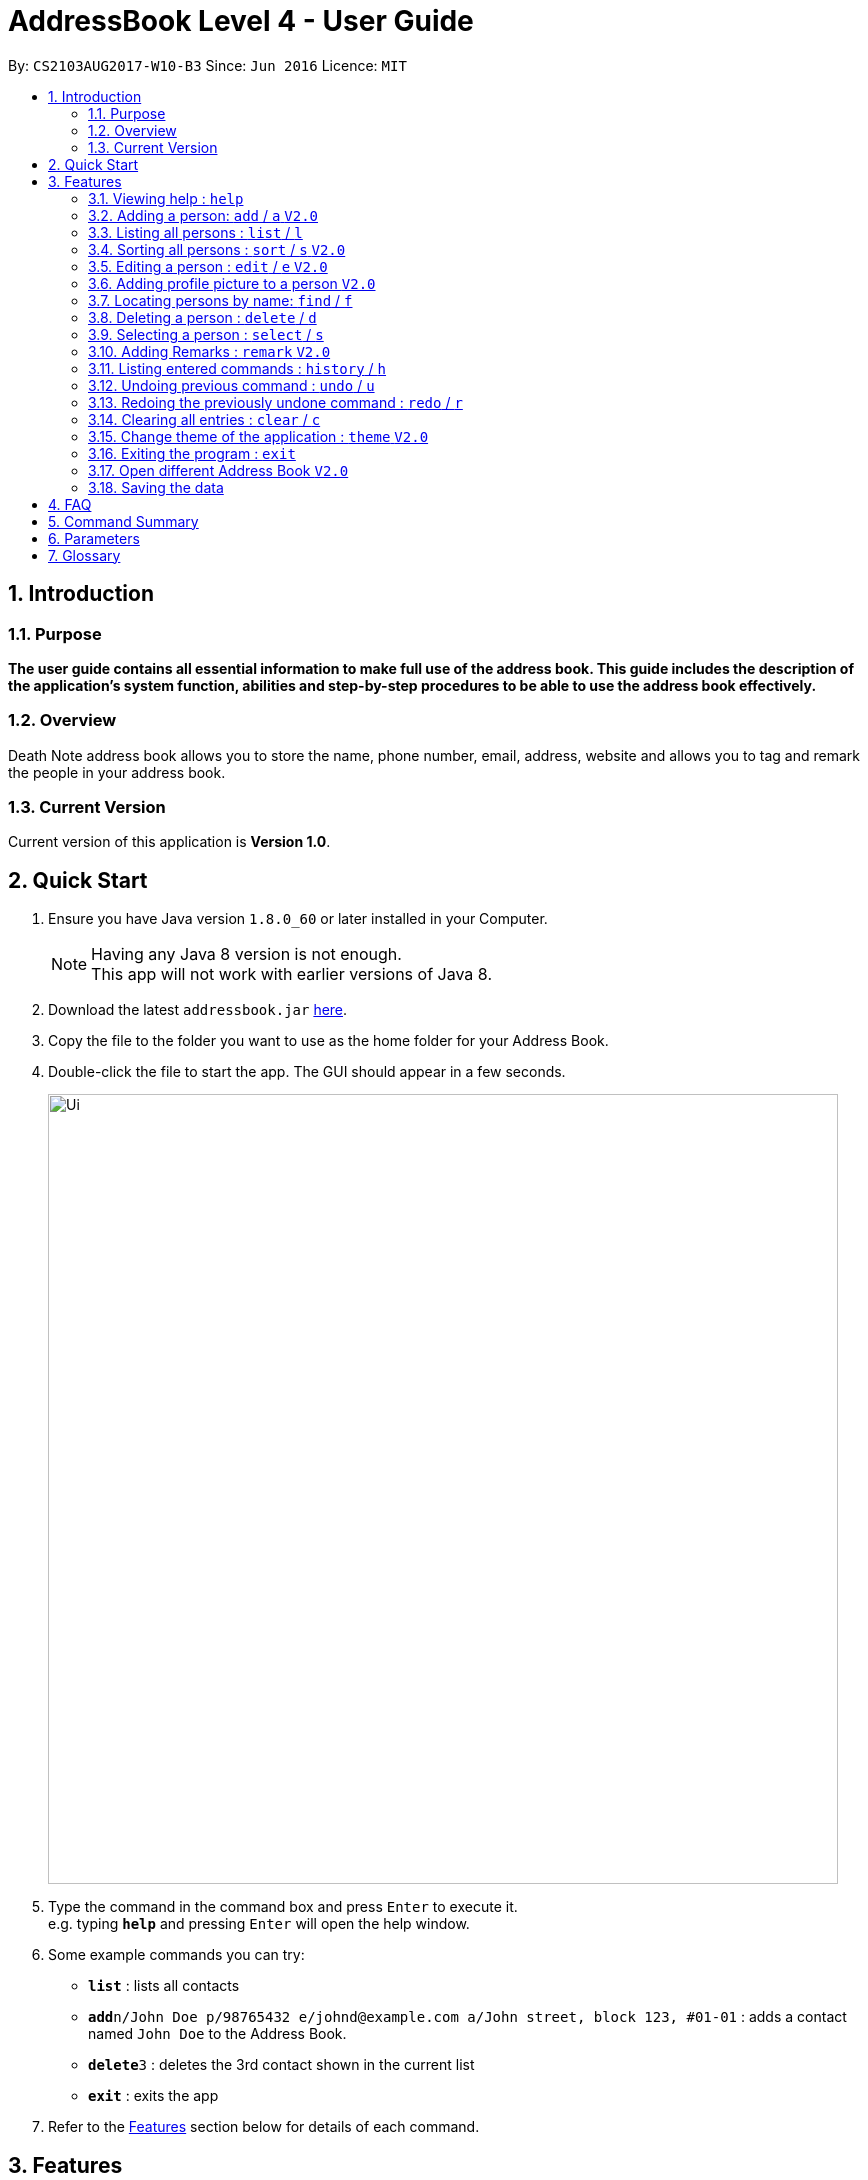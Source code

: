= AddressBook Level 4 - User Guide
:toc:
:toc-title:
:toc-placement: preamble
:sectnums:
:imagesDir: images
:stylesDir: stylesheets
:experimental:
ifdef::env-github[]
:tip-caption: :bulb:
:note-caption: :information_source:
endif::[]
:repoURL: https://github.com/CS2103AUG2017-W10-B3/DeathNote

By: `CS2103AUG2017-W10-B3`      Since: `Jun 2016`      Licence: `MIT`

== Introduction
=== Purpose
*The user guide contains all essential information to make full use of the address book. This guide includes the description of the application's system function, abilities and step-by-step procedures to be able to use the address book effectively.*

=== Overview
Death Note address book allows you to store the name, phone number, email, address, website and allows you to tag and remark the people in your address book.

=== Current Version
Current version of this application is *Version 1.0*.

== Quick Start
.  Ensure you have Java version `1.8.0_60` or later installed in your Computer.
+
[NOTE]
Having any Java 8 version is not enough. +
This app will not work with earlier versions of Java 8.
+
.  Download the latest `addressbook.jar` link:{repoURL}/releases[here].
.  Copy the file to the folder you want to use as the home folder for your Address Book.
.  Double-click the file to start the app. The GUI should appear in a few seconds.
+
image::Ui.png[width="790"]
+
.  Type the command in the command box and press kbd:[Enter] to execute it. +
e.g. typing *`help`* and pressing kbd:[Enter] will open the help window.
.  Some example commands you can try:

* *`list`* : lists all contacts
* **`add`**`n/John Doe p/98765432 e/johnd@example.com a/John street, block 123, #01-01` : adds a contact named `John Doe` to the Address Book.
* **`delete`**`3` : deletes the 3rd contact shown in the current list
* *`exit`* : exits the app

.  Refer to the link:#features[Features] section below for details of each command.

== Features
====
*Command Format*

* Words in `UPPER_CASE` are the parameters to be supplied by the user e.g. in `add n/NAME`, `NAME` is a parameter which can be used as `add n/John Doe`.
* Items in square brackets are optional e.g `n/NAME [t/TAG]` can be used as `n/John Doe t/friend` or as `n/John Doe`.
* Items with `…`​ after them can be used multiple times including zero times e.g. `[t/TAG]...` can be used as `{nbsp}` (i.e. 0 times), `t/friend`, `t/friend t/family` etc.
* Parameters can be in any order e.g. if the command specifies `n/NAME p/PHONE_NUMBER`, `p/PHONE_NUMBER n/NAME` is also acceptable.
//tag::alias[]
* Most of the commands have an associated alias, except `help` and `exit`, e.g. you can use `add` and `a` interchangably.
//end::alias[]
====

=== Viewing help : `help`

Format: `help`

=== Adding a person: `add` / `a` kbd:[V2.0]
//tag::bday[]
Adds a person to the address book +

> ##Version 1.0 (Current)## +
Format: `add [n/NAME] [p/PHONE] [e/EMAIL] [a/ADDRESS] [t/TAG]...` +
Shorthand: `a [n/NAME] [p/PHONE_NUMBER] [e/EMAIL] [a/ADDRESS] [t/TAG]...` +
* All fields *MUST* be present except *TAGS*.

> ##Version 2.0## +
Format: `add [n/NAME] [p/PHONE] [e/EMAIL] [a/ADDRESS] [b/BIRTHDAY] [w/WEBSITE] [t/TAG]...` +
Shorthand: `a [n/NAME] [p/PHONE_NUMBER] [e/EMAIL] [a/ADDRESS] [b/BIRTHDAY] [w/WEBSITE] [t/TAG]...` +
Only NAME is compulsory +
* Name field *MUST* be included. +
* Other fields are optional.
* Birthday field is in DD/MM/YYYY

TIPS:
A person can have any number of TAGS. +

//end::bday[]

Examples:

* `add n/Abel`
* `add n/Dickson p/97741234 e/dickson@example.com`
* `add n/John Doe p/98765432 e/johnd@example.com a/John street, block 123, #01-01`
* `add n/John Doe p/98765432 e/johnd@example.com a/John street, block 123, #01-01 b/15/02/1992`
* `add n/John Doe p/98765432 e/johnd@example.com a/John street, block 123, #01-01 w/https:www.website.com/`
* `add n/Zulu t/friend e/zulu@example.com a/Newgate Prison p/1234567 t/criminal`

=== Listing all persons : `list` / `l`

Shows a list of all persons in the address book. +
Format: `list` +
Shorthand: `l`

=== Sorting all persons : `sort` / `s` kbd:[V2.0]

Sorts the list of persons shown by alphabetical order.
Format: `sort`
Shorthand: ``

=== Editing a person : `edit` / `e` kbd:[V2.0]

Edits an existing person in the address book. +

> ##Version 1.0 (Current)## +
Format: `edit INDEX [n/NAME] [p/PHONE] [e/EMAIL] [a/ADDRESS] [t/TAG]...` +
Shorthand: `e INDEX [n/NAME] [p/PHONE_NUMBER] [e/EMAIL] [a/ADDRESS] [t/TAG]...` +

> ##Version 2.0## +
Format: `edit INDEX [n/NAME] [p/PHONE] [e/EMAIL] [a/ADDRESS] [b/BIRTHDAY] [w/WEBSITE] [t/TAG]...` +
Shorthand: `e INDEX [n/NAME] [p/PHONE_NUMBER] [e/EMAIL] [a/ADDRESS] [b/BIRTHDAY] [w/WEBSITE] [t/TAG]...` +

Format: `edit INDEX [n/NAME] [p/PHONE] [e/EMAIL] [a/ADDRESS] [b/BIRTHDAY] [r/REMARK] [w/WEBSITE] [t/TAG]...` +
Shorthand: `e INDEX [n/NAME] [p/PHONE] [e/EMAIL] [a/ADDRESS] [b/BIRTHDAY] [r/REMARK] [w/WEBSITE] [t/TAG]...` +

****
* Edits the person at the specified `INDEX`. The index refers to the index number shown in the last person listing. The index *must be a positive integer* 1, 2, 3, ...
* At least one of the optional fields must be provided.
* Existing values will be updated to the input values.
* When editing tags, the existing tags of the person will be removed i.e adding of tags is not cumulative.
* You can remove all the person's tags by typing `t/` without specifying any tags after it.
****

Examples:

* `edit 1 p/91234567 e/johndoe@example.com` +
Edits the phone number and email address of the 1st person to be `91234567` and `johndoe@example.com` respectively.
* `edit 2 n/Betsy Crower t/` +
Edits the name of the 2nd person to be `Betsy Crower` and clears all existing tags.
* `edit 2 w/https://www.yahoo.com/ p/97883421` +
Edits the website of the 2nd person to be https://www.yahoo.com/ and change the contact number to 97883421.

=== Adding profile picture to a person kbd:[V2.0]

Adds a profile picture to your contact. +
Format: `profile [FILEPATH].jpg` +
Shorthand: `p [FILEPATH].jpg` +

Profile picture will be shown on the contact card itself.

=== Locating persons by name: `find` / `f`

Finds persons whose names contain any of the given keywords. +

> ##Version 1.0 (Current)## +
Format: `find KEYWORD [MORE_KEYWORDS]` +
Shorthand: `f KEYWORD [MORE_KEYWORDS]`

> ##Version 2.0## +
Format: `find [n/NAME] [p/PHONE] [e/EMAIL] [a/ADDRESS] [b/BIRTHDAY] [r/REMARK] [w/WEBSITE] [t/TAG]... ` +
Shorthand: `f [n/NAME] [p/PHONE] [e/EMAIL] [a/ADDRESS] [b/BIRTHDAY] [r/REMARK] [w/WEBSITE] [t/TAG]...` +
* The search will be based on the input and prefix. +
* E.g. `find n/John p/96654253` will find a contact named "John" with phone number "96654253".

****
* The search is case insensitive. e.g `hans` will match `Hans`
* The order of the keywords does not matter. e.g. `Hans Bo` will match `Bo Hans`
* Only the name is searched.
* Only full words will be matched e.g. `Han` will not match `Hans`
* Persons matching at least one keyword will be returned (i.e. `OR` search). e.g. `Hans Bo` will return `Hans Gruber`, `Bo Yang`
****

Examples:

* `find John` +
Returns `john` and `John Doe`
* `find Betsy Tim John` +
Returns any person having names `Betsy`, `Tim`, or `John`

=== Deleting a person : `delete` / `d`

Deletes the specified person from the address book. +
Format: `delete INDEX` +
Shorthand: `d INDEX`

****
* Deletes the person at the specified `INDEX`.
* The index refers to the index number shown in the most recent listing.
* The index *must be a positive integer* 1, 2, 3, ...
****

Examples:

* `list` +
`delete 2` +
Deletes the 2nd person in the address book.
* `find Betsy` +
`delete 1` +
Deletes the 1st person in the results of the `find` command.

=== Selecting a person : `select` / `s`

Selects the person identified by the index number used in the last person listing. +
Format: `select INDEX` +
Shorthand: `s INDEX`

****
* Selects the person and loads the website of the person at the specified `INDEX` if the person has a website.
* Selects the person and goole search the person at the specified `INDEX` if the person does not have a website.
* The index refers to the index number shown in the most recent listing.
* The index *must be a positive integer* `1, 2, 3, ...`
****

Examples:

* `list` +
`select 2` +
Selects the 2nd person in the address book.
* `find Betsy` +
`select 1` +
Selects the 1st person in the results of the `find` command.

=== Adding Remarks : `remark` kbd:[V2.0]
//tag::remark[]
Adds remarks to the person identified by the INDEX
Format: remark INDEX r/[REMARK]
//end::remark[]
Examples:

* remark 1 r/Likes to drink coffee.
Edits the remark for the first person to Likes to drink coffee.

* remark 1 r/
Removes the remark for the first person.

=== Listing entered commands : `history` / `h`


Lists all the commands that you have entered in reverse chronological order. +
Format: `history` +
Shorthand: `h`

[NOTE]
====
Pressing the kbd:[&uarr;] and kbd:[&darr;] arrows will display the previous and next input respectively in the command box.
====

// tag::undoredo[]
=== Undoing previous command : `undo` / `u`

Restores the address book to the state before the previous _undoable_ command was executed. +
Format: `undo` +
Shorthand: `u`

[NOTE]
====
Undoable commands: those commands that modify the address book's content (`add`, `delete`, `edit` and `clear`).
====

Examples:

* `delete 1` +
`list` +
`undo` (reverses the `delete 1` command) +

* `select 1` +
`list` +
`undo` +
The `undo` command fails as there are no undoable commands executed previously.

* `delete 1` +
`clear` +
`undo` (reverses the `clear` command) +
`undo` (reverses the `delete 1` command) +

=== Redoing the previously undone command : `redo` / `r`

Reverses the most recent `undo` command. +
Format: `redo` +
Shorthand: `r`

Examples:

* `delete 1` +
`undo` (reverses the `delete 1` command) +
`redo` (reapplies the `delete 1` command) +

* `delete 1` +
`redo` +
The `redo` command fails as there are no `undo` commands executed previously.

* `delete 1` +
`clear` +
`undo` (reverses the `clear` command) +
`undo` (reverses the `delete 1` command) +
`redo` (reapplies the `delete 1` command) +
`redo` (reapplies the `clear` command) +
// end::undoredo[]

=== Clearing all entries : `clear` / `c`

Clears all entries from the address book. +
Format: `clear` +
Shorthand: `c`

=== Change theme of the application : `theme` kbd:[V2.0]
Changes the theme of the address book. +
Format: `theme`

Examples:

* `theme` light
* `theme` dark

=== Exiting the program : `exit`

Exits the program. +
Format: `exit`

=== Open different Address Book kbd:[V2.0]
//tag::openbook[]
Opens another address book from app.

On GUI:

. Go to the top menu and click File > Open.
. Locate your desired Address Book on the pop-up window.
. Select and press Open
// end::openbook[]

=== Saving the data

Address book data are saved in the hard disk automatically after any command that changes the data. +
There is no need to save manually.

== FAQ

*Q*: How do I transfer my data to another Computer? +
*A*: Install the app in the other computer and overwrite the empty data file it creates with the file that contains the data of your previous Address Book folder.

== Command Summary

* *Help* : `help` +
* *Add* `add n/NAME [p/PHONE_NUMBER] [e/EMAIL] [a/ADDRESS] [b/BIRTHDAY] [w/WEBSITE] [t/TAG]...` +
e.g. `add n/James Ho p/22224444 e/jamesho@example.com a/123, Clementi Rd, 1234665 b/20/10/2000 w/https://www.yahoo.com/ t/friend t/colleague` +
* *List* : `list` +
* *Sort* : `sort` +
* *Edit* : `edit INDEX [n/NAME] [p/PHONE_NUMBER] [e/EMAIL] [a/ADDRESS] [b/BIRTHDAY] [r/REMARK] [w/WEBSITE] [t/TAG]...` +
e.g. `edit 2 n/James Lee e/jameslee@example.com` +
* *Profile*: `profile C:\Users\User\Pictures\Saved Pictures\alex.jpg` +
* *Find* : `find KEYWORD [MORE_KEYWORDS]` +
e.g. `find James Jake`
* *Delete* : `delete INDEX` +
e.g. `delete 3` +
* *Select* : `select INDEX` +
e.g.`select 2`
* *Remark* : `remark index r/Likes to drink coffee` +
* *History* : `history` +
* *Undo* : `undo` +
* *Redo* : `redo` +
* *Clear* : `clear` +
* *Theme* : `theme light` +
* *Exit* : `exit` +


== Parameters
*Name*: n/alphanumeric characters and spaces +
*Phone Number*: p/at least 3 digits long +
*Email*: e/ 2 alphanumeric/period strings separated by '@' +
*Address*:  a/Address of person (can be any value) +
*Birthday*: b/(DD/MM/YYYY) +
*Remark*^1^: r/Can be any value or blank +
*Website*: w/Should be a valid website +
*Tags*^2^: t/Tag names should be alphanumeric +

^1^Only available during editting +
^2^Can have multiple tags

== Glossary

* GUI: Graphical User Interface.
